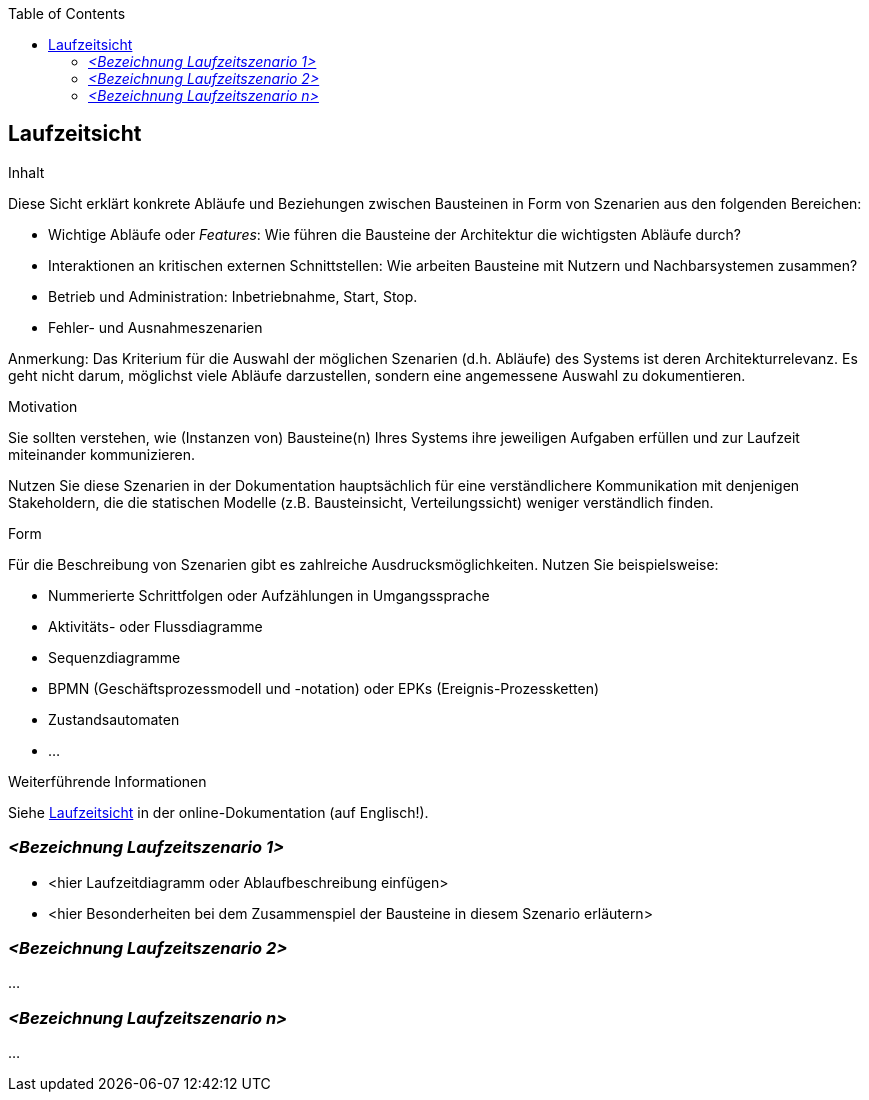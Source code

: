 :jbake-title: 6. Laufzeitsicht
:jbake-type: page_toc
:jbake-status: published
:jbake-menu: arc42
:jbake-order: 6
:filename: /06_runtime_view.adoc
ifndef::imagesdir[:imagesdir: ../../images]

:toc:

[[section-runtime-view]]
== Laufzeitsicht

[role="arc42help"]
****
.Inhalt
Diese Sicht erklärt konkrete Abläufe und Beziehungen zwischen Bausteinen in Form von Szenarien aus den folgenden Bereichen:

*  Wichtige Abläufe oder _Features_:
Wie führen die Bausteine der Architektur die wichtigsten Abläufe durch?
*  Interaktionen an kritischen externen Schnittstellen:
Wie arbeiten Bausteine mit Nutzern und Nachbarsystemen zusammen?
* Betrieb und Administration: Inbetriebnahme, Start, Stop.
* Fehler- und Ausnahmeszenarien

Anmerkung:
Das Kriterium für die Auswahl der möglichen Szenarien (d.h. Abläufe) des Systems ist deren Architekturrelevanz.
Es geht nicht darum, möglichst viele Abläufe darzustellen, sondern eine angemessene Auswahl zu dokumentieren.

.Motivation
Sie sollten verstehen, wie (Instanzen von) Bausteine(n) Ihres Systems ihre jeweiligen Aufgaben erfüllen und zur Laufzeit miteinander kommunizieren.

Nutzen Sie diese Szenarien in der Dokumentation hauptsächlich für eine verständlichere Kommunikation mit denjenigen Stakeholdern, die die statischen Modelle (z.B. Bausteinsicht, Verteilungssicht) weniger verständlich finden.

.Form
Für die Beschreibung von Szenarien gibt es zahlreiche Ausdrucksmöglichkeiten.
Nutzen Sie beispielsweise:

* Nummerierte Schrittfolgen oder Aufzählungen in Umgangssprache
* Aktivitäts- oder Flussdiagramme
* Sequenzdiagramme
* BPMN (Geschäftsprozessmodell und -notation) oder EPKs (Ereignis-Prozessketten)
* Zustandsautomaten
* ...

.Weiterführende Informationen

Siehe https://docs.arc42.org/section-6/[Laufzeitsicht] in der online-Dokumentation (auf Englisch!).

****

=== _<Bezeichnung Laufzeitszenario 1>_

*  <hier Laufzeitdiagramm oder Ablaufbeschreibung einfügen>
*  <hier Besonderheiten bei dem Zusammenspiel der Bausteine in diesem Szenario erläutern>

=== _<Bezeichnung Laufzeitszenario 2>_

...

=== _<Bezeichnung Laufzeitszenario n>_

...
